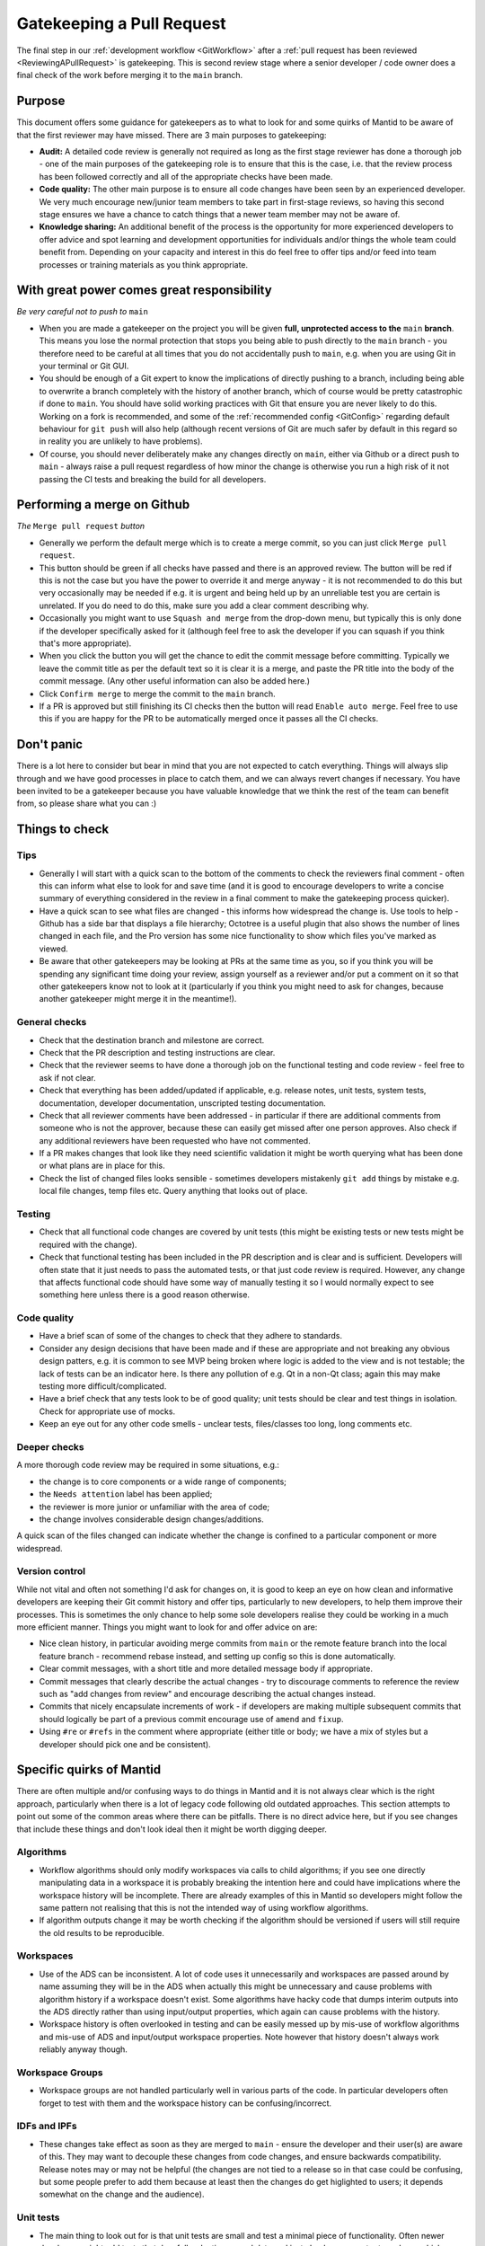 .. _Gatekeeping:

==========================
Gatekeeping a Pull Request
==========================

The final step in our :ref:`development workflow <GitWorkflow>` after a :ref:`pull request has been reviewed <ReviewingAPullRequest>` is gatekeeping. This is second review stage where a senior developer / code owner does a final check of the work before merging it to the ``main`` branch.

Purpose
=======

This document offers some guidance for gatekeepers as to what to look for and some quirks of Mantid to be aware of that the first reviewer may have missed. There are 3 main purposes to gatekeeping:

* **Audit:** A detailed code review is generally not required as long as the first stage reviewer has done a thorough job - one of the main purposes of the gatekeeping role is to ensure that this is the case, i.e. that the review process has been followed correctly and all of the appropriate checks have been made.
* **Code quality:** The other main purpose is to ensure all code changes have been seen by an experienced developer. We very much encourage new/junior team members to take part in first-stage reviews, so having this second stage ensures we have a chance to catch things that a newer team member may not be aware of.
* **Knowledge sharing:** An additional benefit of the process is the opportunity for more experienced developers to offer advice and spot learning and development opportunities for individuals and/or things the whole team could benefit from. Depending on your capacity and interest in this do feel free to offer tips and/or feed into team processes or training materials as you think appropriate.


With great power comes great responsibility
===========================================

*Be very careful not to push to* ``main``

* When you are made a gatekeeper on the project you will be given **full, unprotected access to the** ``main`` **branch**. This means you lose the normal protection that stops you being able to push directly to the ``main`` branch - you therefore need to be careful at all times that you do not accidentally push to ``main``, e.g. when you are using Git in your terminal or Git GUI.
* You should be enough of a Git expert to know the implications of directly pushing to a branch, including being able to overwrite a branch completely with the history of another branch, which of course would be pretty catastrophic if done to ``main``. You should have solid working practices with Git that ensure you are never likely to do this. Working on a fork is recommended, and some of the :ref:`recommended config <GitConfig>` regarding default behaviour for ``git push`` will also help (although recent versions of Git are much safer by default in this regard so in reality you are unlikely to have problems).
* Of course, you should never deliberately make any changes directly on ``main``, either via Github or a direct push to ``main`` - always raise a pull request regardless of how minor the change is otherwise you run a high risk of it not passing the CI tests and breaking the build for all developers.


Performing a merge on Github
============================

*The* ``Merge pull request`` *button*

* Generally we perform the default merge which is to create a merge commit, so you can just click ``Merge pull request``.
* This button should be green if all checks have passed and there is an approved review. The button will be red if this is not the case but you have the power to override it and merge anyway - it is not recommended to do this but very occasionally may be needed if e.g. it is urgent and being held up by an unreliable test you are certain is unrelated. If you do need to do this, make sure you add a clear comment describing why.
* Occasionally you might want to use ``Squash and merge`` from the drop-down menu, but typically this is only done if the developer specifically asked for it (although feel free to ask the developer if you can squash if you think that's more appropriate).
* When you click the button you will get the chance to edit the commit message before committing. Typically we leave the commit title as per the default text so it is clear it is a merge, and paste the PR title into the body of the commit message. (Any other useful information can also be added here.)
* Click ``Confirm merge`` to merge the commit to the ``main`` branch.
* If a PR is approved but still finishing its CI checks then the button will read ``Enable auto merge``. Feel free to use this if you are happy for the PR to be automatically merged once it passes all the CI checks.


Don't panic
===========

There is a lot here to consider but bear in mind that you are not expected to catch everything. Things will always slip through and we have good processes in place to catch them, and we can always revert changes if necessary. You have been invited to be a gatekeeper because you have valuable knowledge that we think the rest of the team can benefit from, so please share what you can :)


Things to check
===============

Tips
----

* Generally I will start with a quick scan to the bottom of the comments to check the reviewers final comment - often this can inform what else to look for and save time (and it is good to encourage developers to write a concise summary of everything considered in the review in a final comment to make the gatekeeping process quicker).
* Have a quick scan to see what files are changed - this informs how widespread the change is. Use tools to help - Github has a side bar that displays a file hierarchy; Octotree is a useful plugin that also shows the number of lines changed in each file, and the Pro version has some nice functionality to show which files you've marked as viewed.
* Be aware that other gatekeepers may be looking at PRs at the same time as you, so if you think you will be spending any significant time doing your review, assign yourself as a reviewer and/or put a comment on it so that other gatekeepers know not to look at it (particularly if you think you might need to ask for changes, because another gatekeeper might merge it in the meantime!).


General checks
--------------

* Check that the destination branch and milestone are correct.
* Check that the PR description and testing instructions are clear.
* Check that the reviewer seems to have done a thorough job on the functional testing and code review - feel free to ask if not clear.
* Check that everything has been added/updated if applicable, e.g. release notes, unit tests, system tests, documentation, developer documentation, unscripted testing documentation.
* Check that all reviewer comments have been addressed - in particular if there are additional comments from someone who is not the approver, because these can easily get missed after one person approves. Also check if any additional reviewers have been requested who have not commented.
* If a PR makes changes that look like they need scientific validation it might be worth querying what has been done or what plans are in place for this.
* Check the list of changed files looks sensible - sometimes developers mistakenly ``git add`` things by mistake e.g. local file changes, temp files etc. Query anything that looks out of place.


Testing
-------

* Check that all functional code changes are covered by unit tests (this might be existing tests or new tests might be required with the change).
* Check that functional testing has been included in the PR description and is clear and is sufficient. Developers will often state that it just needs to pass the automated tests, or that just code review is required. However, any change that affects functional code should have some way of manually testing it so I would normally expect to see something here unless there is a good reason otherwise.


Code quality
------------

* Have a brief scan of some of the changes to check that they adhere to standards.
* Consider any design decisions that have been made and if these are appropriate and not breaking any obvious design patters, e.g. it is common to see MVP being broken where logic is added to the view and is not testable; the lack of tests can be an indicator here. Is there any pollution of e.g. Qt in a non-Qt class; again this may make testing more difficult/complicated.
* Have a brief check that any tests look to be of good quality; unit tests should be clear and test things in isolation. Check for appropriate use of mocks.
* Keep an eye out for any other code smells - unclear tests, files/classes too long, long comments etc.


Deeper checks
-------------

A more thorough code review may be required in some situations, e.g.:

* the change is to core components or a wide range of components;
* the ``Needs attention`` label has been applied;
* the reviewer is more junior or unfamiliar with the area of code;
* the change involves considerable design changes/additions.

A quick scan of the files changed can indicate whether the change is confined to a particular component or more widespread.


Version control
---------------

While not vital and often not something I'd ask for changes on, it is good to keep an eye on how clean and informative developers are keeping their Git commit history and offer tips, particularly to new developers, to help them improve their processes. This is sometimes the only chance to help some sole developers realise they could be working in a much more efficient manner. Things you might want to look for and offer advice on are:

* Nice clean history, in particular avoiding merge commits from ``main`` or the remote feature branch into the local feature branch - recommend rebase instead, and setting up config so this is done automatically.
* Clear commit messages, with a short title and more detailed message body if appropriate.
* Commit messages that clearly describe the actual changes - try to discourage comments to reference the review such as "add changes from review" and encourage describing the actual changes instead.
* Commits that nicely encapsulate increments of work - if developers are making multiple subsequent commits that should logically be part of a previous commit encourage use of ``amend`` and ``fixup``.
* Using ``#re`` or ``#refs`` in the comment where appropriate (either title or body; we have a mix of styles but a developer should pick one and be consistent).


Specific quirks of Mantid
=========================

There are often multiple and/or confusing ways to do things in Mantid and it is not always clear which is the right approach, particularly when there is a lot of legacy code following old outdated approaches. This section attempts to point out some of the common areas where there can be pitfalls. There is no direct advice here, but if you see changes that include these things and don't look ideal then it might be worth digging deeper.

Algorithms
----------

* Workflow algorithms should only modify workspaces via calls to child algorithms; if you see one directly manipulating data in a workspace it is probably breaking the intention here and could have implications where the workspace history will be incomplete. There are already examples of this in Mantid so developers might follow the same pattern not realising that this is not the intended way of using workflow algorithms.
* If algorithm outputs change it may be worth checking if the algorithm should be versioned if users will still require the old results to be reproducible.


Workspaces
----------

* Use of the ADS can be inconsistent. A lot of code uses it unnecessarily and workspaces are passed around by name assuming they will be in the ADS when actually this might be unnecessary and cause problems with algorithm history if a workspace doesn't exist. Some algorithms have hacky code that dumps interim outputs into the ADS directly rather than using input/output properties, which again can cause problems with the history.
* Workspace history is often overlooked in testing and can be easily messed up by mis-use of workflow algorithms and mis-use of ADS and input/output workspace properties. Note however that history doesn't always work reliably anyway though.


Workspace Groups
----------------

* Workspace groups are not handled particularly well in various parts of the code. In particular developers often forget to test with them and the workspace history can be confusing/incorrect.


IDFs and IPFs
-------------

* These changes take effect as soon as they are merged to ``main`` - ensure the developer and their user(s) are aware of this. They may want to decouple these changes from code changes, and ensure backwards compatibility. Release notes may or may not be helpful (the changes are not tied to a release so in that case could be confusing, but some people prefer to add them because at least then the changes do get higlighted to users; it depends somewhat on the change and the audience).


Unit tests
----------

* The main thing to look out for is that unit tests are small and test a minimal piece of functionality. Often newer developers might add tests that do a full reduction on real data and just checks some output numbers, which can be unclear what a correct output looks like. These might be better as system tests and/or it might be better for them to create dummy data and make the tests smaller and clearer.
* Unit tests should be very quick, ideally under 1 second; push back if the developer is adding slower-running tests without a clear justification.
* Calling algorithms in tests requires initialising framework. This is sometimes necessary but often it is better to use mocks.
* Calling Python algorithms from C++ tests is not possible - either mock or create Python tests (calling C++ algorithms from Python works).
* Creating Qt objects in tests can often cause problems - ideally MVP should mean we can mock out view components and not need Qt at all in unit tests, although sometimes it is hard to avoid without a big refactor. Some creation of Qt components also needs testing but this is often better done as system/integration type tests.


How do people become gatekeepers?
=================================

Gatekeepers are selected by the technical working group and/or local team leaders. We aim to have a good balance of gatekeepers from each contributing facility where possible.
